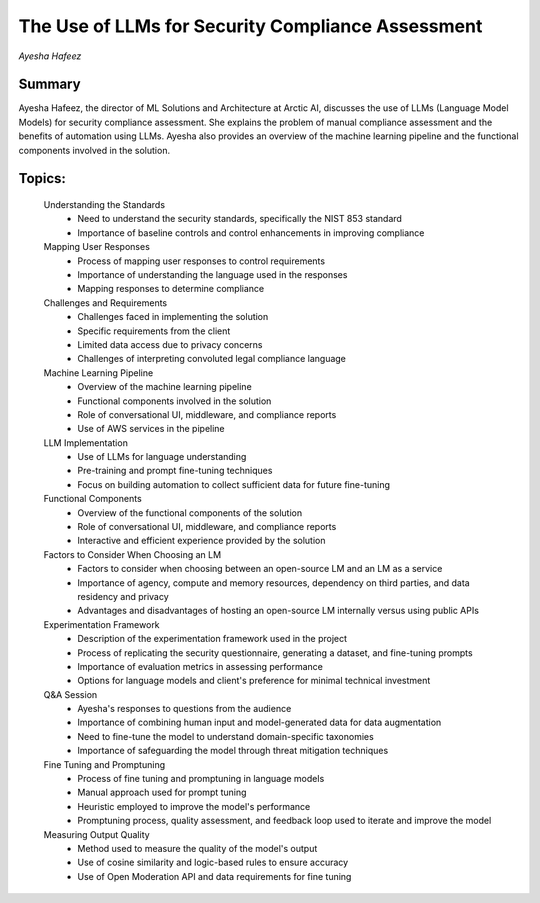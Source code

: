 

==================================================
The Use of LLMs for Security Compliance Assessment 
==================================================
*Ayesha Hafeez* 

Summary 
-------
Ayesha Hafeez, the director of ML Solutions and Architecture at Arctic AI, discusses the use of LLMs (Language Model Models) for security compliance assessment. She explains the problem of manual compliance assessment and the benefits of automation using LLMs. Ayesha also provides an overview of the machine learning pipeline and the functional components involved in the solution. 

Topics: 
-------
	Understanding the Standards 
		* Need to understand the security standards, specifically the NIST 853 standard 
		* Importance of baseline controls and control enhancements in improving compliance 
	Mapping User Responses 
		* Process of mapping user responses to control requirements 
		* Importance of understanding the language used in the responses 
		* Mapping responses to determine compliance 
	Challenges and Requirements 
		* Challenges faced in implementing the solution 
		* Specific requirements from the client 
		* Limited data access due to privacy concerns 
		* Challenges of interpreting convoluted legal compliance language 
	Machine Learning Pipeline 
		* Overview of the machine learning pipeline 
		* Functional components involved in the solution 
		* Role of conversational UI, middleware, and compliance reports 
		* Use of AWS services in the pipeline 
	LLM Implementation 
		* Use of LLMs for language understanding 
		* Pre-training and prompt fine-tuning techniques 
		* Focus on building automation to collect sufficient data for future fine-tuning 
	Functional Components 
		* Overview of the functional components of the solution 
		* Role of conversational UI, middleware, and compliance reports 
		* Interactive and efficient experience provided by the solution 
	Factors to Consider When Choosing an LM 
		* Factors to consider when choosing between an open-source LM and an LM as a service 
		* Importance of agency, compute and memory resources, dependency on third parties, and data residency and privacy 
		* Advantages and disadvantages of hosting an open-source LM internally versus using public APIs 
	Experimentation Framework 
		* Description of the experimentation framework used in the project 
		* Process of replicating the security questionnaire, generating a dataset, and fine-tuning prompts 
		* Importance of evaluation metrics in assessing performance 
		* Options for language models and client's preference for minimal technical investment 
	Q&A Session 
		* Ayesha's responses to questions from the audience 
		* Importance of combining human input and model-generated data for data augmentation 
		* Need to fine-tune the model to understand domain-specific taxonomies 
		* Importance of safeguarding the model through threat mitigation techniques 
	Fine Tuning and Promptuning 
		* Process of fine tuning and promptuning in language models 
		* Manual approach used for prompt tuning 
		* Heuristic employed to improve the model's performance 
		* Promptuning process, quality assessment, and feedback loop used to iterate and improve the model 
	Measuring Output Quality 
		* Method used to measure the quality of the model's output 
		* Use of cosine similarity and logic-based rules to ensure accuracy 
		* Use of Open Moderation API and data requirements for fine tuning 
